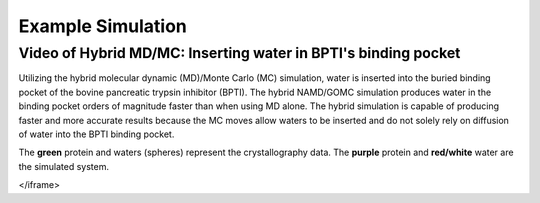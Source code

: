 Example Simulation
===============


Video of Hybrid MD/MC: Inserting water in BPTI's binding pocket 
---------------

Utilizing the hybrid molecular dynamic (MD)/Monte Carlo (MC) simulation, water is inserted into the buried binding pocket of the bovine pancreatic trypsin inhibitor (BPTI). The hybrid NAMD/GOMC simulation produces water in the binding pocket orders of magnitude faster than when using MD alone.  The hybrid simulation is capable of producing faster and more accurate results because the MC moves allow waters to be inserted and do not solely rely on diffusion of water into the BPTI binding pocket.

The **green** protein and waters (spheres) represent the crystallography data.  The **purple** protein and **red/white** water are the simulated system. 

.. raw:: html 

	<iframe src="_static/Hybrid_MC_MD_BPTI.mp4" width="100%" height="410" style="border:1px solid black;">
</iframe>